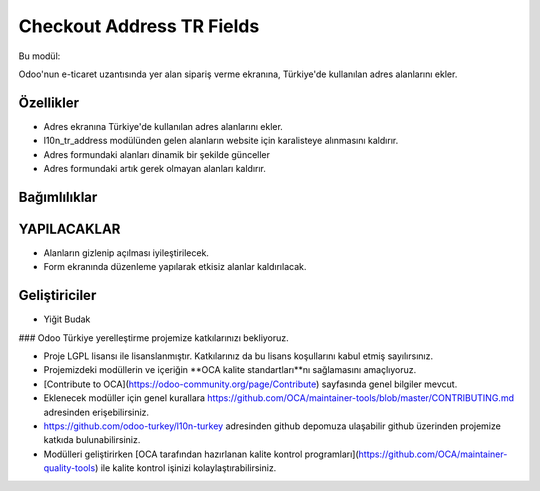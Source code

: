 ============================
Checkout Address TR Fields
============================


.. |badge1| image:: https://img.shields.io/badge/license-lgpl__2__1-blue
    :target: https://www.gnu.org/licenses/lgpl-3.0.html
    :alt: License: LGPL
.. |badge2| image:: https://img.shields.io/badge/odoo--turkey-10n--turkey--web-lightgrey?logo=github
    :target: https://github.com/odoo-turkey/l10n-turkey-web/tree/16.0/checkout_address_tr_fields
    :alt: odoo-turkey/l10n-turkey-web


|badge1| |badge2|

Bu modül:

Odoo'nun e-ticaret uzantısında yer alan sipariş verme ekranına, Türkiye'de kullanılan adres alanlarını ekler.

Özellikler
~~~~~~~

* Adres ekranına Türkiye'de kullanılan adres alanlarını ekler.
* l10n_tr_address modülünden gelen alanların website için karalisteye alınmasını kaldırır.
* Adres formundaki alanları dinamik bir şekilde günceller
* Adres formundaki artık gerek olmayan alanları kaldırır.

Bağımlılıklar
~~~~~~~

YAPILACAKLAR
~~~~~~~

* Alanların gizlenip açılması iyileştirilecek.
* Form ekranında düzenleme yapılarak etkisiz alanlar kaldırılacak.

Geliştiriciler
~~~~~~~

* Yiğit Budak


### Odoo Türkiye yerelleştirme projemize katkılarınızı bekliyoruz.

* Proje LGPL lisansı ile lisanslanmıştır. Katkılarınız da bu lisans koşullarını kabul etmiş sayılırsınız.
* Projemizdeki modüllerin ve içeriğin **OCA kalite standartları**nı sağlamasını amaçlıyoruz.
* [Contribute to OCA](https://odoo-community.org/page/Contribute) sayfasında genel bilgiler mevcut.
* Eklenecek modüller için genel kurallara https://github.com/OCA/maintainer-tools/blob/master/CONTRIBUTING.md adresinden erişebilirsiniz.
* https://github.com/odoo-turkey/l10n-turkey adresinden github depomuza ulaşabilir github üzerinden projemize katkıda bulunabilirsiniz.
* Modülleri geliştirirken [OCA tarafından hazırlanan kalite kontrol programları](https://github.com/OCA/maintainer-quality-tools) ile kalite kontrol işinizi kolaylaştırabilirsiniz.
